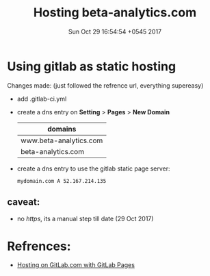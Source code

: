 #+TITLE: Hosting beta-analytics.com
#+DATE: Sun Oct 29 16:54:54 +0545 2017

* Using gitlab as static hosting
  Changes made: (just followed the refrence url, everything supereasy)
    - add .gitlab-ci.yml

    - create a dns entry on *Setting* > *Pages* > *New Domain*
      | domains                |
      |------------------------|
      | www.beta-analytics.com |
      | beta-analytics.com     |

    - create a dns entry to use the gitlab static page server: 
      #+BEGIN_EXAMPLE
      mydomain.com A 52.167.214.135
      #+END_EXAMPLE

** caveat:
   - no /https/, its a manual step till date (29 Oct 2017)

* Refrences:
  - [[https://about.gitlab.com/2016/04/07/gitlab-pages-setup/#add-gitlab-ci][Hosting on GitLab.com with GitLab Pages]]

